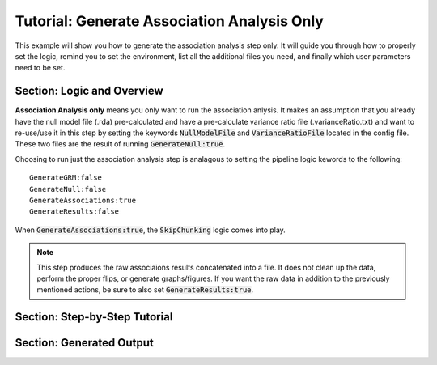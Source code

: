 Tutorial: Generate Association Analysis Only
^^^^^^^^^^^^^^^^^^^^^^^^^^^^^^^^^^^^^^^^^^^^^
This example will show you how to generate the association analysis step only.  It will guide you through how to properly set the logic, remind you to set the environment, list all the additional files you need, and finally which user parameters need to be set.

Section: Logic and Overview
----------------------------
**Association Analysis only** means you only want to run the association anlysis.  It makes an assumption that you already have the null model file (.rda) pre-calculated and have a pre-calculate variance ratio file (.varianceRatio.txt) and want to re-use/use it in this step by setting the keywords :code:`NullModelFile` and :code:`VarianceRatioFile` located in the config file.  These two files are the result of running :code:`GenerateNull:true`.

Choosing to run just the association analysis step is analagous to setting the pipeline logic kewords to the following: :: 	

	GenerateGRM:false
	GenerateNull:false
	GenerateAssociations:true
	GenerateResults:false

When :code:`GenerateAssociations:true`, the :code:`SkipChunking` logic comes into play.

.. note::
	This step produces the raw associaions results concatenated into a file.  It does not clean up the data, perform the proper flips, or generate graphs/figures.  If you want the raw data in addition to the previously mentioned actions, be sure to also set :code:`GenerateResults:true`.


Section: Step-by-Step Tutorial
-------------------------------



Section: Generated Output
--------------------------

.. seealso::

	For a interpreting and searching the log files for potential pipeline errors, see :doc:`Parsing Through StdErr and StdOut <parsingStdErrOut>`.


